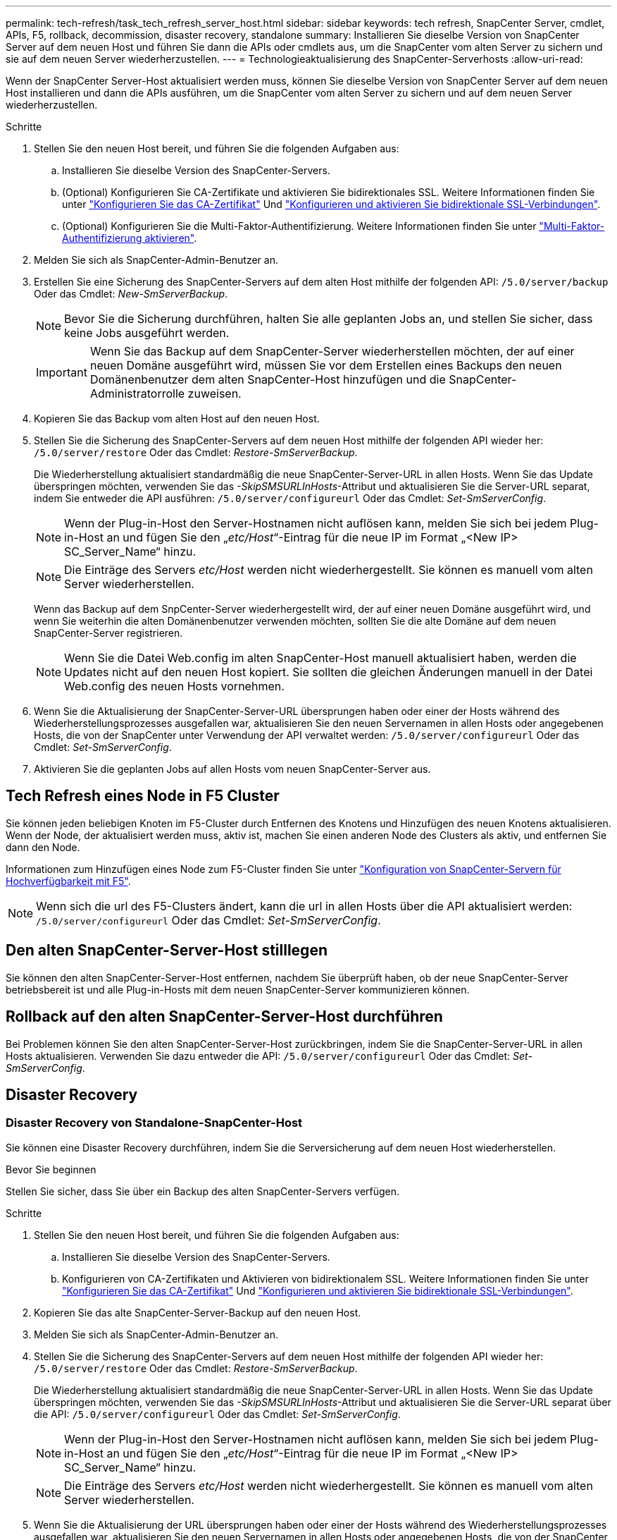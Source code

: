 ---
permalink: tech-refresh/task_tech_refresh_server_host.html 
sidebar: sidebar 
keywords: tech refresh, SnapCenter Server, cmdlet, APIs, F5, rollback, decommission, disaster recovery, standalone 
summary: Installieren Sie dieselbe Version von SnapCenter Server auf dem neuen Host und führen Sie dann die APIs oder cmdlets aus, um die SnapCenter vom alten Server zu sichern und sie auf dem neuen Server wiederherzustellen. 
---
= Technologieaktualisierung des SnapCenter-Serverhosts
:allow-uri-read: 


[role="lead"]
Wenn der SnapCenter Server-Host aktualisiert werden muss, können Sie dieselbe Version von SnapCenter Server auf dem neuen Host installieren und dann die APIs ausführen, um die SnapCenter vom alten Server zu sichern und auf dem neuen Server wiederherzustellen.

.Schritte
. Stellen Sie den neuen Host bereit, und führen Sie die folgenden Aufgaben aus:
+
.. Installieren Sie dieselbe Version des SnapCenter-Servers.
.. (Optional) Konfigurieren Sie CA-Zertifikate und aktivieren Sie bidirektionales SSL. Weitere Informationen finden Sie unter https://docs.netapp.com/us-en/snapcenter/install/reference_generate_CA_certificate_CSR_file.html["Konfigurieren Sie das CA-Zertifikat"] Und https://docs.netapp.com/us-en/snapcenter/install/task_configure_two_way_ssl.html["Konfigurieren und aktivieren Sie bidirektionale SSL-Verbindungen"].
.. (Optional) Konfigurieren Sie die Multi-Faktor-Authentifizierung. Weitere Informationen finden Sie unter https://docs.netapp.com/us-en/snapcenter/install/enable_multifactor_authentication.html["Multi-Faktor-Authentifizierung aktivieren"].


. Melden Sie sich als SnapCenter-Admin-Benutzer an.
. Erstellen Sie eine Sicherung des SnapCenter-Servers auf dem alten Host mithilfe der folgenden API: `/5.0/server/backup` Oder das Cmdlet: _New-SmServerBackup_.
+

NOTE: Bevor Sie die Sicherung durchführen, halten Sie alle geplanten Jobs an, und stellen Sie sicher, dass keine Jobs ausgeführt werden.

+

IMPORTANT: Wenn Sie das Backup auf dem SnapCenter-Server wiederherstellen möchten, der auf einer neuen Domäne ausgeführt wird, müssen Sie vor dem Erstellen eines Backups den neuen Domänenbenutzer dem alten SnapCenter-Host hinzufügen und die SnapCenter-Administratorrolle zuweisen.

. Kopieren Sie das Backup vom alten Host auf den neuen Host.
. Stellen Sie die Sicherung des SnapCenter-Servers auf dem neuen Host mithilfe der folgenden API wieder her: `/5.0/server/restore` Oder das Cmdlet: _Restore-SmServerBackup_.
+
Die Wiederherstellung aktualisiert standardmäßig die neue SnapCenter-Server-URL in allen Hosts. Wenn Sie das Update überspringen möchten, verwenden Sie das _-SkipSMSURLInHosts_-Attribut und aktualisieren Sie die Server-URL separat, indem Sie entweder die API ausführen: `/5.0/server/configureurl` Oder das Cmdlet: _Set-SmServerConfig_.

+

NOTE: Wenn der Plug-in-Host den Server-Hostnamen nicht auflösen kann, melden Sie sich bei jedem Plug-in-Host an und fügen Sie den „_etc/Host_“-Eintrag für die neue IP im Format „<New IP> SC_Server_Name“ hinzu.

+

NOTE: Die Einträge des Servers _etc/Host_ werden nicht wiederhergestellt. Sie können es manuell vom alten Server wiederherstellen.

+
Wenn das Backup auf dem SnpCenter-Server wiederhergestellt wird, der auf einer neuen Domäne ausgeführt wird, und wenn Sie weiterhin die alten Domänenbenutzer verwenden möchten, sollten Sie die alte Domäne auf dem neuen SnapCenter-Server registrieren.

+

NOTE: Wenn Sie die Datei Web.config im alten SnapCenter-Host manuell aktualisiert haben, werden die Updates nicht auf den neuen Host kopiert. Sie sollten die gleichen Änderungen manuell in der Datei Web.config des neuen Hosts vornehmen.

. Wenn Sie die Aktualisierung der SnapCenter-Server-URL übersprungen haben oder einer der Hosts während des Wiederherstellungsprozesses ausgefallen war, aktualisieren Sie den neuen Servernamen in allen Hosts oder angegebenen Hosts, die von der SnapCenter unter Verwendung der API verwaltet werden: `/5.0/server/configureurl` Oder das Cmdlet: _Set-SmServerConfig_.
. Aktivieren Sie die geplanten Jobs auf allen Hosts vom neuen SnapCenter-Server aus.




== Tech Refresh eines Node in F5 Cluster

Sie können jeden beliebigen Knoten im F5-Cluster durch Entfernen des Knotens und Hinzufügen des neuen Knotens aktualisieren. Wenn der Node, der aktualisiert werden muss, aktiv ist, machen Sie einen anderen Node des Clusters als aktiv, und entfernen Sie dann den Node.

Informationen zum Hinzufügen eines Node zum F5-Cluster finden Sie unter https://docs.netapp.com/us-en/snapcenter/install/concept_configure_snapcenter_servers_for_high_availabiity_using_f5.html["Konfiguration von SnapCenter-Servern für Hochverfügbarkeit mit F5"].


NOTE: Wenn sich die url des F5-Clusters ändert, kann die url in allen Hosts über die API aktualisiert werden: `/5.0/server/configureurl` Oder das Cmdlet: _Set-SmServerConfig_.



== Den alten SnapCenter-Server-Host stilllegen

Sie können den alten SnapCenter-Server-Host entfernen, nachdem Sie überprüft haben, ob der neue SnapCenter-Server betriebsbereit ist und alle Plug-in-Hosts mit dem neuen SnapCenter-Server kommunizieren können.



== Rollback auf den alten SnapCenter-Server-Host durchführen

Bei Problemen können Sie den alten SnapCenter-Server-Host zurückbringen, indem Sie die SnapCenter-Server-URL in allen Hosts aktualisieren. Verwenden Sie dazu entweder die API: `/5.0/server/configureurl` Oder das Cmdlet: _Set-SmServerConfig_.



== Disaster Recovery



=== Disaster Recovery von Standalone-SnapCenter-Host

Sie können eine Disaster Recovery durchführen, indem Sie die Serversicherung auf dem neuen Host wiederherstellen.

.Bevor Sie beginnen
Stellen Sie sicher, dass Sie über ein Backup des alten SnapCenter-Servers verfügen.

.Schritte
. Stellen Sie den neuen Host bereit, und führen Sie die folgenden Aufgaben aus:
+
.. Installieren Sie dieselbe Version des SnapCenter-Servers.
.. Konfigurieren von CA-Zertifikaten und Aktivieren von bidirektionalem SSL. Weitere Informationen finden Sie unter https://docs.netapp.com/us-en/snapcenter/install/reference_generate_CA_certificate_CSR_file.html["Konfigurieren Sie das CA-Zertifikat"] Und https://docs.netapp.com/us-en/snapcenter/install/task_configure_two_way_ssl.html["Konfigurieren und aktivieren Sie bidirektionale SSL-Verbindungen"].


. Kopieren Sie das alte SnapCenter-Server-Backup auf den neuen Host.
. Melden Sie sich als SnapCenter-Admin-Benutzer an.
. Stellen Sie die Sicherung des SnapCenter-Servers auf dem neuen Host mithilfe der folgenden API wieder her: `/5.0/server/restore` Oder das Cmdlet: _Restore-SmServerBackup_.
+
Die Wiederherstellung aktualisiert standardmäßig die neue SnapCenter-Server-URL in allen Hosts. Wenn Sie das Update überspringen möchten, verwenden Sie das _-SkipSMSURLInHosts_-Attribut und aktualisieren Sie die Server-URL separat über die API: `/5.0/server/configureurl` Oder das Cmdlet: _Set-SmServerConfig_.

+

NOTE: Wenn der Plug-in-Host den Server-Hostnamen nicht auflösen kann, melden Sie sich bei jedem Plug-in-Host an und fügen Sie den „_etc/Host_“-Eintrag für die neue IP im Format „<New IP> SC_Server_Name“ hinzu.

+

NOTE: Die Einträge des Servers _etc/Host_ werden nicht wiederhergestellt. Sie können es manuell vom alten Server wiederherstellen.

. Wenn Sie die Aktualisierung der URL übersprungen haben oder einer der Hosts während des Wiederherstellungsprozesses ausgefallen war, aktualisieren Sie den neuen Servernamen in allen Hosts oder angegebenen Hosts, die von der SnapCenter unter Verwendung der API verwaltet werden: `/5.0/server/configureurl` Oder das Cmdlet: _Set-SmServerConfig_.




=== Disaster Recovery von SnapCenter F5 Clustern

Sie können eine Disaster Recovery durchführen, indem Sie das Server-Backup auf dem neuen Host wiederherstellen und dann den eigenständigen Host in einen Cluster konvertieren.

.Bevor Sie beginnen
Stellen Sie sicher, dass Sie über ein Backup des alten SnapCenter-Servers verfügen.

.Schritte
. Stellen Sie den neuen Host bereit, und führen Sie die folgenden Aufgaben aus:
+
.. Installieren Sie dieselbe Version des SnapCenter-Servers.
.. Konfigurieren von CA-Zertifikaten und Aktivieren von bidirektionalem SSL. Weitere Informationen finden Sie unter https://docs.netapp.com/us-en/snapcenter/install/reference_generate_CA_certificate_CSR_file.html["Konfigurieren Sie das CA-Zertifikat"] Und https://docs.netapp.com/us-en/snapcenter/install/task_configure_two_way_ssl.html["Konfigurieren und aktivieren Sie bidirektionale SSL-Verbindungen"].


. Kopieren Sie das alte SnapCenter-Server-Backup auf den neuen Host.
. Melden Sie sich als SnapCenter-Admin-Benutzer an.
. Stellen Sie die Sicherung des SnapCenter-Servers auf dem neuen Host mithilfe der folgenden API wieder her: `/5.0/server/restore` Oder das Cmdlet: _Restore-SmServerBackup_.
+
Die Wiederherstellung aktualisiert standardmäßig die neue SnapCenter-Server-URL in allen Hosts. Wenn Sie das Update überspringen möchten, verwenden Sie das _-SkipSMSURLInHosts_-Attribut und aktualisieren Sie die Server-URL separat über die API: `/5.0/server/configureurl` Oder das Cmdlet: _Set-SmServerConfig_.

+

NOTE: Wenn der Plug-in-Host den Server-Hostnamen nicht auflösen kann, melden Sie sich bei jedem Plug-in-Host an und fügen Sie den „_etc/Host_“-Eintrag für die neue IP im Format „<New IP> SC_Server_Name“ hinzu.

+

NOTE: Die Einträge des Servers _etc/Host_ werden nicht wiederhergestellt. Sie können es manuell vom alten Server wiederherstellen.

. Wenn Sie die Aktualisierung der URL übersprungen haben oder einer der Hosts während des Wiederherstellungsprozesses ausgefallen war, aktualisieren Sie den neuen Servernamen in allen Hosts oder angegebenen Hosts, die von der SnapCenter unter Verwendung der API verwaltet werden: `/5.0/server/configureurl` Oder das Cmdlet: _Set-SmServerConfig_.
. Konvertieren Sie den Standalone-Host in F5-Cluster.
+
Informationen zum Konfigurieren von F5 finden Sie unter https://docs.netapp.com/us-en/snapcenter/install/concept_configure_snapcenter_servers_for_high_availabiity_using_f5.html["Konfiguration von SnapCenter-Servern für Hochverfügbarkeit mit F5"].



.Verwandte Informationen
Für Informationen zu den APIs müssen Sie auf die Seite Swagger zugreifen. Siehe link:https://docs.netapp.com/us-en/snapcenter/sc-automation/task_how%20to_access_rest_apis_using_the_swagger_api_web_page.html["Zugriff auf REST-APIs über die Swagger-API-Webseite"].

Die Informationen zu den Parametern, die mit dem Cmdlet und deren Beschreibungen verwendet werden können, können durch Ausführen von _get-Help Command_Name_ abgerufen werden. Alternativ können Sie auch die verweisen https://library.netapp.com/ecm/ecm_download_file/ECMLP2886895["SnapCenter Software Cmdlet Referenzhandbuch"^].
